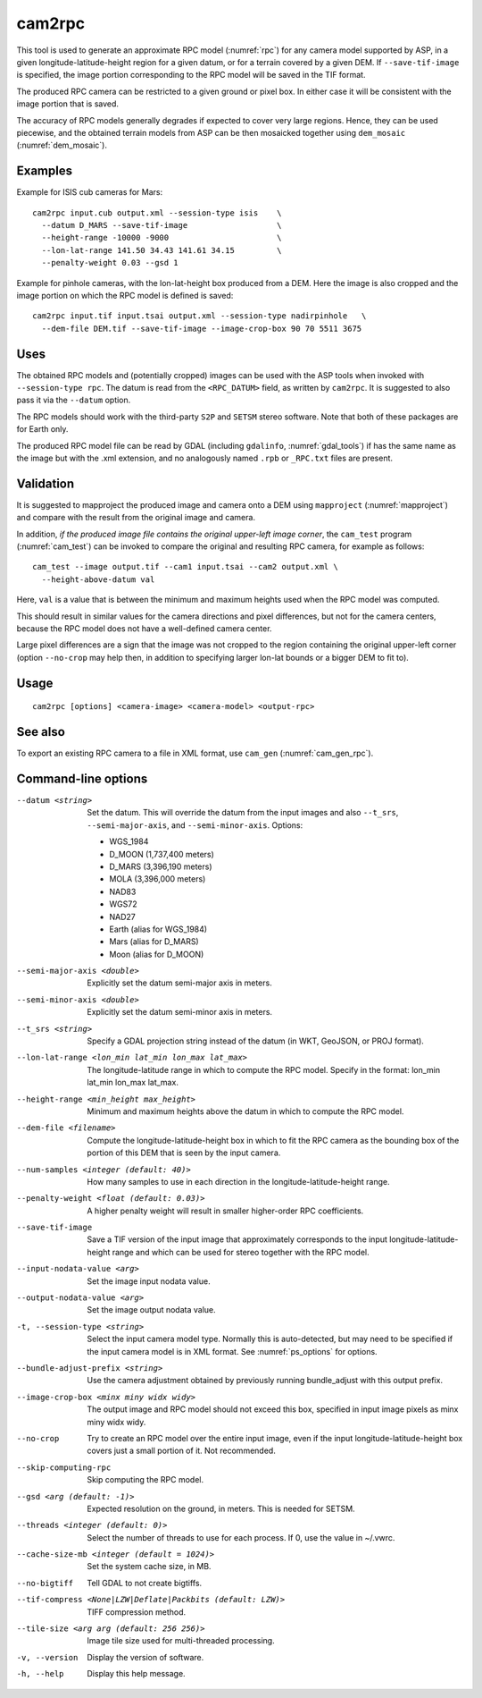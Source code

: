 .. _cam2rpc:

cam2rpc
-------

This tool is used to generate an approximate RPC model (:numref:`rpc`) for any
camera model supported by ASP, in a given longitude-latitude-height region for a
given datum, or for a terrain covered by a given DEM. If ``--save-tif-image`` is
specified, the image portion corresponding to the RPC model will be saved in the
TIF format.

The produced RPC camera can be restricted to a given ground or pixel box.
In either case it will be consistent with the image portion that is saved.

The accuracy of RPC models generally degrades if expected to cover very
large regions. Hence, they can be used piecewise, and the obtained
terrain models from ASP can be then mosaicked together using
``dem_mosaic`` (:numref:`dem_mosaic`).

Examples
~~~~~~~~

Example for ISIS cub cameras for Mars::

    cam2rpc input.cub output.xml --session-type isis    \
      --datum D_MARS --save-tif-image                   \
      --height-range -10000 -9000                       \
      --lon-lat-range 141.50 34.43 141.61 34.15         \
      --penalty-weight 0.03 --gsd 1

Example for pinhole cameras, with the lon-lat-height box produced from a DEM.
Here the image is also cropped and the image portion on which the RPC model is
defined is saved::

    cam2rpc input.tif input.tsai output.xml --session-type nadirpinhole   \
      --dem-file DEM.tif --save-tif-image --image-crop-box 90 70 5511 3675

Uses
~~~~

The obtained RPC models and (potentially cropped) images can be used with the
ASP tools when invoked with ``--session-type rpc``. The datum is read from the
``<RPC_DATUM>`` field, as written by ``cam2rpc``. It is suggested to also
pass it via the ``--datum`` option.

The RPC models should work with the third-party ``S2P`` and ``SETSM`` stereo
software. Note that both of these packages are for Earth only.

The produced RPC model file can be read by GDAL (including ``gdalinfo``,
:numref:`gdal_tools`) if has the same name as the image but with the .xml
extension, and no analogously named ``.rpb`` or ``_RPC.txt`` files are present.

Validation
~~~~~~~~~~

It is suggested to mapproject the produced image and camera onto a DEM using
``mapproject`` (:numref:`mapproject`) and compare with the result from the
original image and camera.

In addition, *if the produced image file contains the original upper-left image
corner*, the ``cam_test`` program (:numref:`cam_test`) can be invoked to compare
the original and resulting RPC camera, for example as follows::

    cam_test --image output.tif --cam1 input.tsai --cam2 output.xml \
      --height-above-datum val

Here, ``val`` is a value that is between the minimum and maximum heights used
when the RPC model was computed.

This should result in similar values for the camera directions and pixel
differences, but not for the camera centers, because the RPC model does not have
a well-defined camera center. 

Large pixel differences are a sign that the image was not cropped to the region
containing the original upper-left corner (option ``--no-crop`` may help then,
in addition to specifying larger lon-lat bounds or a bigger DEM to fit to).

Usage
~~~~~

::

     cam2rpc [options] <camera-image> <camera-model> <output-rpc>

See also
~~~~~~~~

To export an existing RPC camera to a file in XML format, use ``cam_gen``
(:numref:`cam_gen_rpc`).

Command-line options
~~~~~~~~~~~~~~~~~~~~

--datum <string>
    Set the datum. This will override the datum from the input
    images and also ``--t_srs``, ``--semi-major-axis``, and
    ``--semi-minor-axis``.
    Options:

    - WGS_1984
    - D_MOON (1,737,400 meters)
    - D_MARS (3,396,190 meters)
    - MOLA (3,396,000 meters)
    - NAD83
    - WGS72
    - NAD27
    - Earth (alias for WGS_1984)
    - Mars (alias for D_MARS)
    - Moon (alias for D_MOON)

--semi-major-axis <double>
    Explicitly set the datum semi-major axis in meters.

--semi-minor-axis <double>
    Explicitly set the datum semi-minor axis in meters.

--t_srs <string>
    Specify a GDAL projection string instead of the datum (in WKT, GeoJSON, or
    PROJ format).

--lon-lat-range <lon_min lat_min lon_max lat_max>
    The longitude-latitude range in which to compute the RPC model.
    Specify in the format: lon_min lat_min lon_max lat_max.

--height-range <min_height max_height>
    Minimum and maximum heights above the datum in which to compute
    the RPC model.

--dem-file <filename>
    Compute the longitude-latitude-height box in which to fit the RPC camera as
    the bounding box of the portion of this DEM that is seen by the input
    camera.

--num-samples <integer (default: 40)>
    How many samples to use in each direction in the
    longitude-latitude-height range.

--penalty-weight <float (default: 0.03)>
    A higher penalty weight will result in smaller higher-order RPC
    coefficients.

--save-tif-image
    Save a TIF version of the input image that approximately
    corresponds to the input longitude-latitude-height range and
    which can be used for stereo together with the RPC model.

--input-nodata-value <arg>
    Set the image input nodata value.

--output-nodata-value <arg>
    Set the image output nodata value.

-t, --session-type <string>
    Select the input camera model type. Normally this is auto-detected,
    but may need to be specified if the input camera model is in
    XML format. See :numref:`ps_options` for options.

--bundle-adjust-prefix <string>
    Use the camera adjustment obtained by previously running
    bundle_adjust with this output prefix.

--image-crop-box <minx miny widx widy>
    The output image and RPC model should not exceed this box,
    specified in input image pixels as minx miny widx widy.

--no-crop
    Try to create an RPC model over the entire input image, even
    if the input longitude-latitude-height box covers just a small
    portion of it. Not recommended.

--skip-computing-rpc
    Skip computing the RPC model.

--gsd <arg (default: -1)>
    Expected resolution on the ground, in meters. This is needed
    for SETSM.

--threads <integer (default: 0)>
    Select the number of threads to use for each process. If 0, use
    the value in ~/.vwrc.

--cache-size-mb <integer (default = 1024)>
    Set the system cache size, in MB.

--no-bigtiff
    Tell GDAL to not create bigtiffs.

--tif-compress <None|LZW|Deflate|Packbits (default: LZW)>
    TIFF compression method.

--tile-size <arg arg (default: 256 256)>
    Image tile size used for multi-threaded processing.

-v, --version
    Display the version of software.

-h, --help
    Display this help message.
